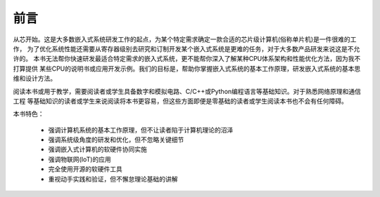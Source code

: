 ====================
前言
====================

从芯开始。这是大多数嵌入式系统研发工作的起点，为某个特定需求确定一款合适的芯片级计算机(俗称单片机)是一件很难的工作，
为了优化系统性能还需要从寄存器级别去研究和订制开发某个嵌入式系统是更难的任务，对于大多数产品研发来说这是不允许的。
本书无法帮你快速研发最适合特定需求的嵌入式系统，更不能帮你深入了解某种CPU体系架构和性能优化方法，因为我不打算提供
某些CPU的说明书或应用开发示例。我们的目标是，帮助你掌握嵌入式系统的基本工作原理，研发嵌入式系统的基本思维和设计方法。

阅读本书或用于教学，需要阅读者或学生具备数字和模拟电路、C/C++或Python编程语言等基础知识。对于熟悉网络原理和通信工程
等基础知识的读者或学生来说阅读将本书更容易，但这些方面即便是零基础的读者或学生阅读本书也不会有任何障碍。

本书特色：

  - 强调计算机系统的基本工作原理，但不让读者陷于计算机理论的沼泽
  - 强调系统级角度的研发和优化，但不忽略关键细节
  - 强调嵌入式计算机的软硬件协同实施
  - 强调物联网(IoT)的应用
  - 完全使用开源的软硬件工具
  - 重视动手实践和验证，但不懈怠理论基础的讲解

